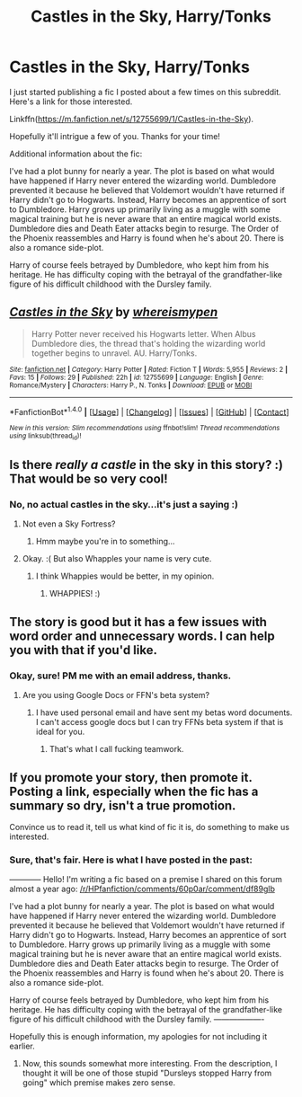 #+TITLE: Castles in the Sky, Harry/Tonks

* Castles in the Sky, Harry/Tonks
:PROPERTIES:
:Author: Whapples
:Score: 10
:DateUnix: 1513085920.0
:DateShort: 2017-Dec-12
:FlairText: Self-Promotion
:END:
I just started publishing a fic I posted about a few times on this subreddit. Here's a link for those interested.

Linkffn([[https://m.fanfiction.net/s/12755699/1/Castles-in-the-Sky]]).

Hopefully it'll intrigue a few of you. Thanks for your time!

Additional information about the fic:

I've had a plot bunny for nearly a year. The plot is based on what would have happened if Harry never entered the wizarding world. Dumbledore prevented it because he believed that Voldemort wouldn't have returned if Harry didn't go to Hogwarts. Instead, Harry becomes an apprentice of sort to Dumbledore. Harry grows up primarily living as a muggle with some magical training but he is never aware that an entire magical world exists. Dumbledore dies and Death Eater attacks begin to resurge. The Order of the Phoenix reassembles and Harry is found when he's about 20. There is also a romance side-plot.

Harry of course feels betrayed by Dumbledore, who kept him from his heritage. He has difficulty coping with the betrayal of the grandfather-like figure of his difficult childhood with the Dursley family.


** [[http://www.fanfiction.net/s/12755699/1/][*/Castles in the Sky/*]] by [[https://www.fanfiction.net/u/1115313/whereismypen][/whereismypen/]]

#+begin_quote
  Harry Potter never received his Hogwarts letter. When Albus Dumbledore dies, the thread that's holding the wizarding world together begins to unravel. AU. Harry/Tonks.
#+end_quote

^{/Site/: [[http://www.fanfiction.net/][fanfiction.net]] *|* /Category/: Harry Potter *|* /Rated/: Fiction T *|* /Words/: 5,955 *|* /Reviews/: 2 *|* /Favs/: 15 *|* /Follows/: 29 *|* /Published/: 22h *|* /id/: 12755699 *|* /Language/: English *|* /Genre/: Romance/Mystery *|* /Characters/: Harry P., N. Tonks *|* /Download/: [[http://www.ff2ebook.com/old/ffn-bot/index.php?id=12755699&source=ff&filetype=epub][EPUB]] or [[http://www.ff2ebook.com/old/ffn-bot/index.php?id=12755699&source=ff&filetype=mobi][MOBI]]}

--------------

*FanfictionBot*^{1.4.0} *|* [[[https://github.com/tusing/reddit-ffn-bot/wiki/Usage][Usage]]] | [[[https://github.com/tusing/reddit-ffn-bot/wiki/Changelog][Changelog]]] | [[[https://github.com/tusing/reddit-ffn-bot/issues/][Issues]]] | [[[https://github.com/tusing/reddit-ffn-bot/][GitHub]]] | [[[https://www.reddit.com/message/compose?to=tusing][Contact]]]

^{/New in this version: Slim recommendations using/ ffnbot!slim! /Thread recommendations using/ linksub(thread_id)!}
:PROPERTIES:
:Author: FanfictionBot
:Score: 2
:DateUnix: 1513085926.0
:DateShort: 2017-Dec-12
:END:


** Is there /really a castle/ in the sky in this story? :) That would be so very cool!
:PROPERTIES:
:Score: 2
:DateUnix: 1513090113.0
:DateShort: 2017-Dec-12
:END:

*** No, no actual castles in the sky...it's just a saying :)
:PROPERTIES:
:Author: Whapples
:Score: 1
:DateUnix: 1513090782.0
:DateShort: 2017-Dec-12
:END:

**** Not even a Sky Fortress?
:PROPERTIES:
:Author: T0lias
:Score: 3
:DateUnix: 1513090876.0
:DateShort: 2017-Dec-12
:END:

***** Hmm maybe you're in to something...
:PROPERTIES:
:Author: Whapples
:Score: 2
:DateUnix: 1513091119.0
:DateShort: 2017-Dec-12
:END:


**** Okay. :( But also Whapples your name is very cute.
:PROPERTIES:
:Score: 1
:DateUnix: 1513092564.0
:DateShort: 2017-Dec-12
:END:

***** I think Whappies would be better, in my opinion.
:PROPERTIES:
:Author: emong757
:Score: 1
:DateUnix: 1513093200.0
:DateShort: 2017-Dec-12
:END:

****** WHAPPIES! :)
:PROPERTIES:
:Score: 1
:DateUnix: 1513097877.0
:DateShort: 2017-Dec-12
:END:


** The story is good but it has a few issues with word order and unnecessary words. I can help you with that if you'd like.
:PROPERTIES:
:Author: Hellstrike
:Score: 2
:DateUnix: 1513090316.0
:DateShort: 2017-Dec-12
:END:

*** Okay, sure! PM me with an email address, thanks.
:PROPERTIES:
:Author: Whapples
:Score: 1
:DateUnix: 1513090845.0
:DateShort: 2017-Dec-12
:END:

**** Are you using Google Docs or FFN's beta system?
:PROPERTIES:
:Author: Hellstrike
:Score: 1
:DateUnix: 1513091111.0
:DateShort: 2017-Dec-12
:END:

***** I have used personal email and have sent my betas word documents. I can't access google docs but I can try FFNs beta system if that is ideal for you.
:PROPERTIES:
:Author: Whapples
:Score: 1
:DateUnix: 1513100252.0
:DateShort: 2017-Dec-12
:END:

****** That's what I call fucking teamwork.
:PROPERTIES:
:Author: mrc4nn0n
:Score: 1
:DateUnix: 1513128798.0
:DateShort: 2017-Dec-13
:END:


** If you promote your story, then promote it. Posting a link, especially when the fic has a summary so dry, isn't a true promotion.

Convince us to read it, tell us what kind of fic it is, do something to make us interested.
:PROPERTIES:
:Author: Satanniel
:Score: 4
:DateUnix: 1513099362.0
:DateShort: 2017-Dec-12
:END:

*** Sure, that's fair. Here is what I have posted in the past:

------------ Hello! I'm writing a fic based on a premise I shared on this forum almost a year ago: [[/r/HPfanfiction/comments/60p0ar/comment/df89glb]]

I've had a plot bunny for nearly a year. The plot is based on what would have happened if Harry never entered the wizarding world. Dumbledore prevented it because he believed that Voldemort wouldn't have returned if Harry didn't go to Hogwarts. Instead, Harry becomes an apprentice of sort to Dumbledore. Harry grows up primarily living as a muggle with some magical training but he is never aware that an entire magical world exists. Dumbledore dies and Death Eater attacks begin to resurge. The Order of the Phoenix reassembles and Harry is found when he's about 20. There is also a romance side-plot.

Harry of course feels betrayed by Dumbledore, who kept him from his heritage. He has difficulty coping with the betrayal of the grandfather-like figure of his difficult childhood with the Dursley family. -------------------

Hopefully this is enough information, my apologies for not including it earlier.
:PROPERTIES:
:Author: Whapples
:Score: 5
:DateUnix: 1513100182.0
:DateShort: 2017-Dec-12
:END:

**** Now, this sounds somewhat more interesting. From the description, I thought it will be one of those stupid "Dursleys stopped Harry from going" which premise makes zero sense.
:PROPERTIES:
:Author: Satanniel
:Score: 1
:DateUnix: 1513121028.0
:DateShort: 2017-Dec-13
:END:
